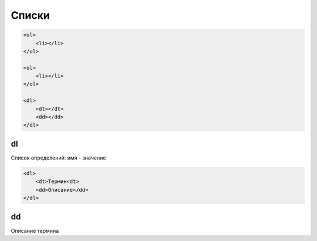 Списки
======

.. code-block:: html

    <ul>
        <li></li>
    </ul>

    <ol>
        <li></li>
    </ol>

    <dl>
        <dt></dt>
        <dd></dd>
    </dl>

dl
--

Список определений: имя - значение

.. code-block:: html

    <dl>
        <dt>Термин<dt>
        <dd>Описание</dd>
    </dl>


dd
--

Описание термина





